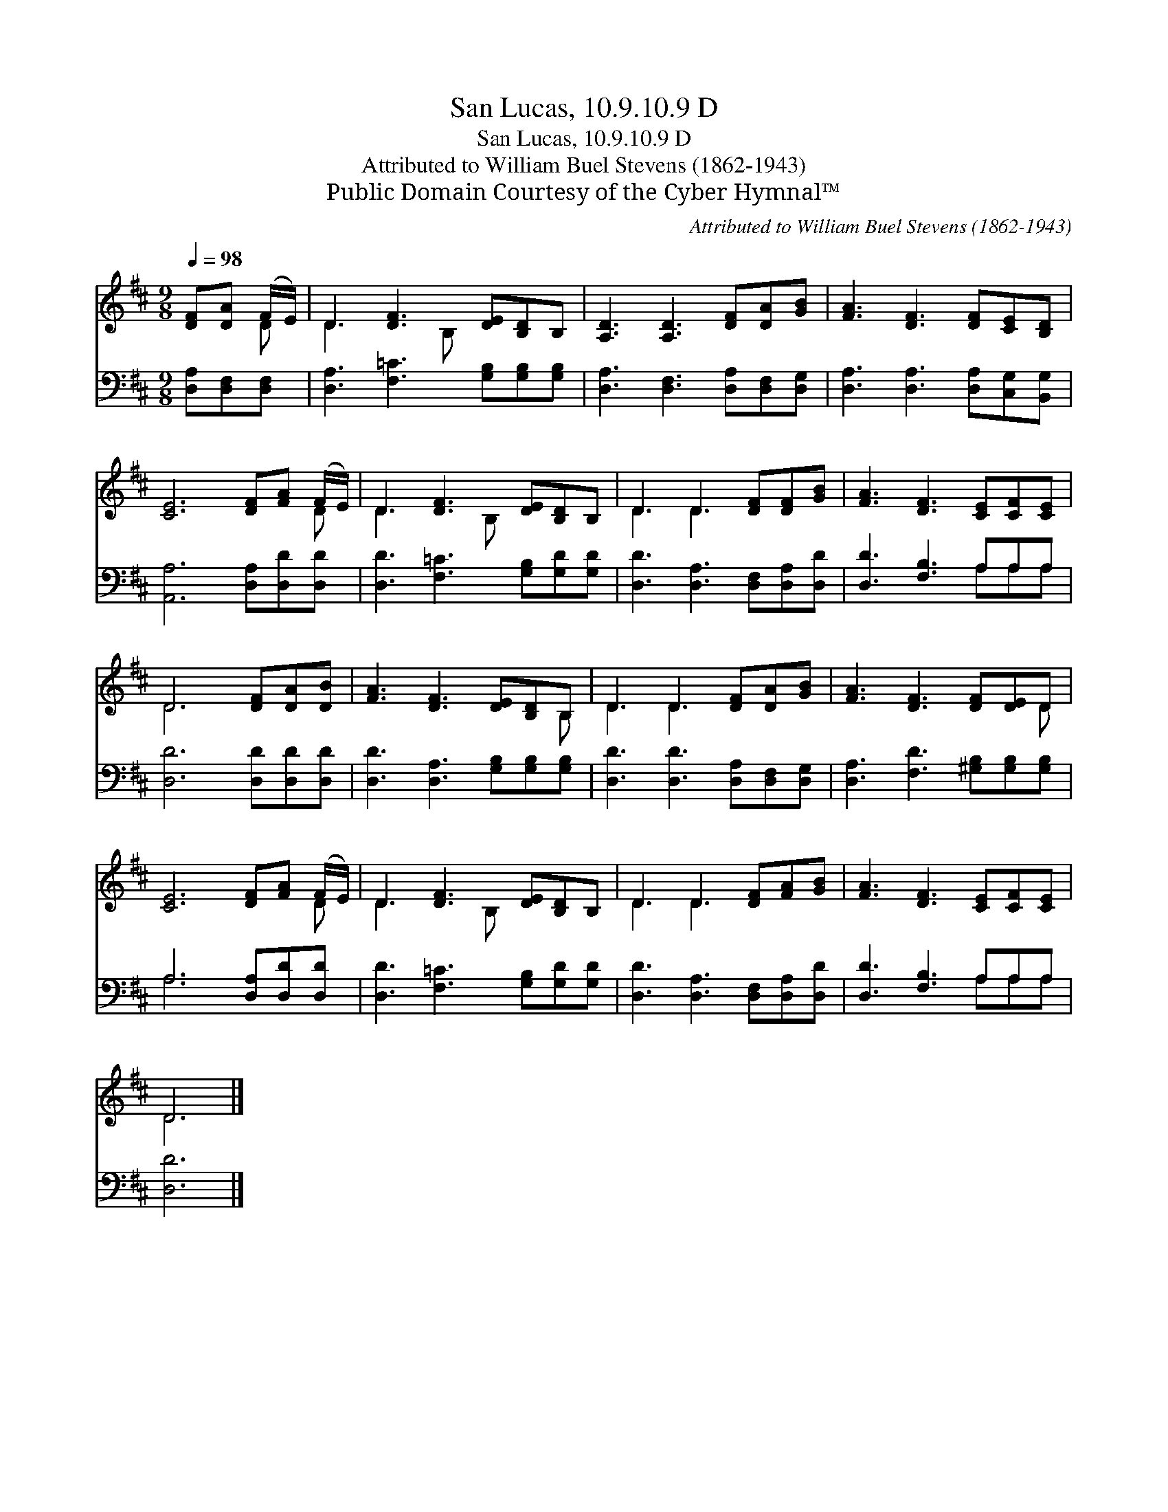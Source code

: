 X:1
T:San Lucas, 10.9.10.9 D
T:San Lucas, 10.9.10.9 D
T:Attributed to William Buel Stevens (1862-1943)
T:Public Domain Courtesy of the Cyber Hymnal™
C:Attributed to William Buel Stevens (1862-1943)
Z:Public Domain
Z:Courtesy of the Cyber Hymnal™
%%score ( 1 2 ) ( 3 4 )
L:1/8
Q:1/4=98
M:9/8
K:D
V:1 treble 
V:2 treble 
V:3 bass 
V:4 bass 
V:1
 [DF][DA] (F/E/) | D3 [DF]3 [DE][B,D]B, | [A,D]3 [A,D]3 [DF][DA][GB] | [FA]3 [DF]3 [DF][CE][B,D] | %4
 [CE]6 [DF][FA] (F/E/) | D3 [DF]3 [DE][B,D]B, | D3 D3 [DF][DF][GB] | [FA]3 [DF]3 [CE][CF][CE] | %8
 D6 [DF][DA][DB] | [FA]3 [DF]3 [DE][B,D]B, | D3 D3 [DF][DA][GB] | [FA]3 [DF]3 [DF][DE]D | %12
 [CE]6 [DF][FA] (F/E/) | D3 [DF]3 [DE][B,D]B, | D3 D3 [DF][FA][GB] | [FA]3 [DF]3 [CE][CF][CE] | %16
 D6 |] %17
V:2
 x2 D | D3 x2 B, x3 | x9 | x9 | x8 D | D3 x2 B, x3 | D3 D3 x3 | x9 | D6 x3 | x8 B, | D3 D3 x3 | %11
 x8 D | x8 D | D3 x2 B, x3 | D3 D3 x3 | x9 | D6 |] %17
V:3
 [D,A,][D,F,][D,F,] | [D,A,]3 [F,=C]3 [G,B,][G,B,][G,B,] | [D,A,]3 [D,F,]3 [D,A,][D,F,][D,G,] | %3
 [D,A,]3 [D,A,]3 [D,A,][C,G,][B,,G,] | [A,,A,]6 [D,A,][D,D][D,D] | %5
 [D,D]3 [F,=C]3 [G,B,][G,D][G,D] | [D,D]3 [D,A,]3 [D,F,][D,A,][D,D] | [D,D]3 [F,B,]3 A,A,A, | %8
 [D,D]6 [D,D][D,D][D,D] | [D,D]3 [D,A,]3 [G,B,][G,B,][G,B,] | [D,D]3 [D,D]3 [D,A,][D,F,][D,G,] | %11
 [D,A,]3 [F,D]3 [^G,B,][G,B,][G,B,] | A,6 [D,A,][D,D][D,D] | [D,D]3 [F,=C]3 [G,B,][G,D][G,D] | %14
 [D,D]3 [D,A,]3 [D,F,][D,A,][D,D] | [D,D]3 [F,B,]3 A,A,A, | [D,D]6 |] %17
V:4
 x3 | x9 | x9 | x9 | x9 | x9 | x9 | x6 A,A,A, | x9 | x9 | x9 | x9 | A,6 x3 | x9 | x9 | x6 A,A,A, | %16
 x6 |] %17

